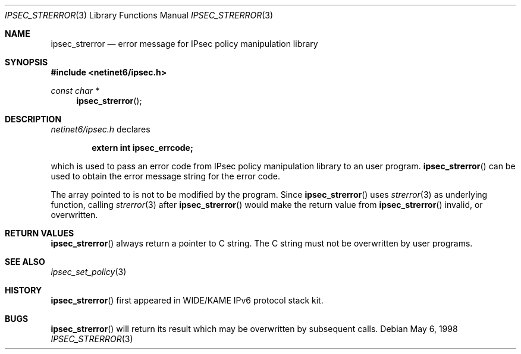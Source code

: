.\"	$KAME: ipsec_strerror.3,v 1.8 2000/11/20 00:35:14 sakane Exp $
.\"	$FreeBSD$
.\"
.\" Copyright (C) 1995, 1996, 1997, 1998, and 1999 WIDE Project.
.\" All rights reserved.
.\"
.\" Redistribution and use in source and binary forms, with or without
.\" modification, are permitted provided that the following conditions
.\" are met:
.\" 1. Redistributions of source code must retain the above copyright
.\"    notice, this list of conditions and the following disclaimer.
.\" 2. Redistributions in binary form must reproduce the above copyright
.\"    notice, this list of conditions and the following disclaimer in the
.\"    documentation and/or other materials provided with the distribution.
.\" 3. Neither the name of the project nor the names of its contributors
.\"    may be used to endorse or promote products derived from this software
.\"    without specific prior written permission.
.\"
.\" THIS SOFTWARE IS PROVIDED BY THE PROJECT AND CONTRIBUTORS ``AS IS'' AND
.\" ANY EXPRESS OR IMPLIED WARRANTIES, INCLUDING, BUT NOT LIMITED TO, THE
.\" IMPLIED WARRANTIES OF MERCHANTABILITY AND FITNESS FOR A PARTICULAR PURPOSE
.\" ARE DISCLAIMED.  IN NO EVENT SHALL THE PROJECT OR CONTRIBUTORS BE LIABLE
.\" FOR ANY DIRECT, INDIRECT, INCIDENTAL, SPECIAL, EXEMPLARY, OR CONSEQUENTIAL
.\" DAMAGES (INCLUDING, BUT NOT LIMITED TO, PROCUREMENT OF SUBSTITUTE GOODS
.\" OR SERVICES; LOSS OF USE, DATA, OR PROFITS; OR BUSINESS INTERRUPTION)
.\" HOWEVER CAUSED AND ON ANY THEORY OF LIABILITY, WHETHER IN CONTRACT, STRICT
.\" LIABILITY, OR TORT (INCLUDING NEGLIGENCE OR OTHERWISE) ARISING IN ANY WAY
.\" OUT OF THE USE OF THIS SOFTWARE, EVEN IF ADVISED OF THE POSSIBILITY OF
.\" SUCH DAMAGE.
.\"
.Dd May 6, 1998
.Dt IPSEC_STRERROR 3
.Os
.\"
.Sh NAME
.Nm ipsec_strerror
.Nd error message for IPsec policy manipulation library
.\"
.Sh SYNOPSIS
.In netinet6/ipsec.h
.Ft "const char *"
.Fn ipsec_strerror
.\"
.Sh DESCRIPTION
.Pa netinet6/ipsec.h
declares
.Pp
.Dl extern int ipsec_errcode;
.Pp
which is used to pass an error code from IPsec policy manipulation library
to an user program.
.Fn ipsec_strerror
can be used to obtain the error message string for the error code.
.Pp
The array pointed to is not to be modified by the program.
Since
.Fn ipsec_strerror
uses
.Xr strerror 3
as underlying function, calling
.Xr strerror 3
after
.Fn ipsec_strerror
would make the return value from
.Fn ipsec_strerror
invalid, or overwritten.
.\"
.Sh RETURN VALUES
.Fn ipsec_strerror
always return a pointer to C string.
The C string must not be overwritten by user programs.
.\"
.Sh SEE ALSO
.Xr ipsec_set_policy 3
.\"
.Sh HISTORY
.Fn ipsec_strerror
first appeared in WIDE/KAME IPv6 protocol stack kit.
.\"
.Sh BUGS
.Fn ipsec_strerror
will return its result which may be overwritten by subsequent calls.
